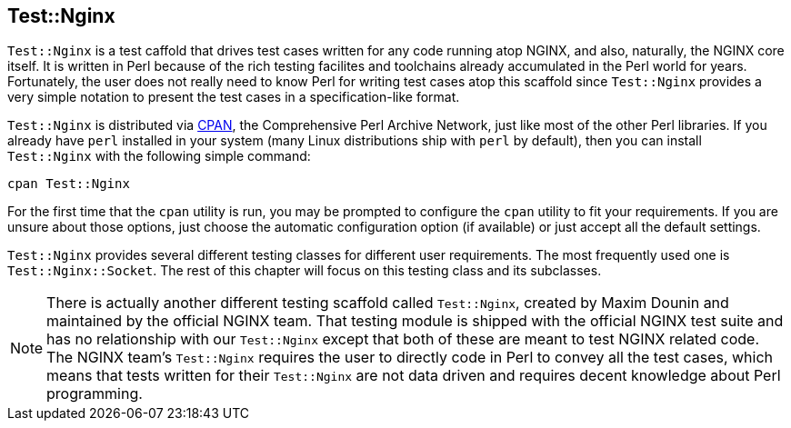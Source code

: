 == Test::Nginx

`Test::Nginx` is a test caffold that drives test cases written for any
code running atop NGINX, and also, naturally, the NGINX core itself. It
is written in Perl because of the rich testing facilites and toolchains
already accumulated in the Perl world for years. Fortunately, the user
does not really need to know Perl for writing test cases atop this scaffold
since `Test::Nginx` provides a very simple notation to present the test
cases in a specification-like format.

`Test::Nginx` is distributed via link:http://www.cpan.org/[CPAN], the Comprehensive
Perl Archive Network, just like most of the other Perl libraries. If you
already have `perl` installed in your system (many Linux distributions
ship with `perl` by default), then you can install `Test::Nginx` with the
following simple command:

[source,bash]
----
cpan Test::Nginx
----

For the first time that the `cpan` utility is run, you may be prompted
to configure the `cpan` utility to fit your requirements. If you are unsure
about those options, just choose the automatic configuration option (if
available) or just accept all the default settings.

`Test::Nginx` provides several different testing classes for different
user requirements. The most frequently used one is `Test::Nginx::Socket`.
The rest of this chapter will focus on this testing class and its subclasses.

// Alas. GitBook does not support sidebar blocks in its AsciiDoc render.
// .Another Test::Nginx

NOTE: There is actually another different testing scaffold called `Test::Nginx`,
created by Maxim Dounin and maintained by the official NGINX team. That
testing module is shipped with the official NGINX test suite and has no
relationship with our `Test::Nginx` except that both of these are meant
to test NGINX related code. The NGINX team's `Test::Nginx` requires the
user to directly code in Perl to convey all the test cases, which means
that tests written for their `Test::Nginx` are not data driven and requires
decent knowledge about Perl programming.
